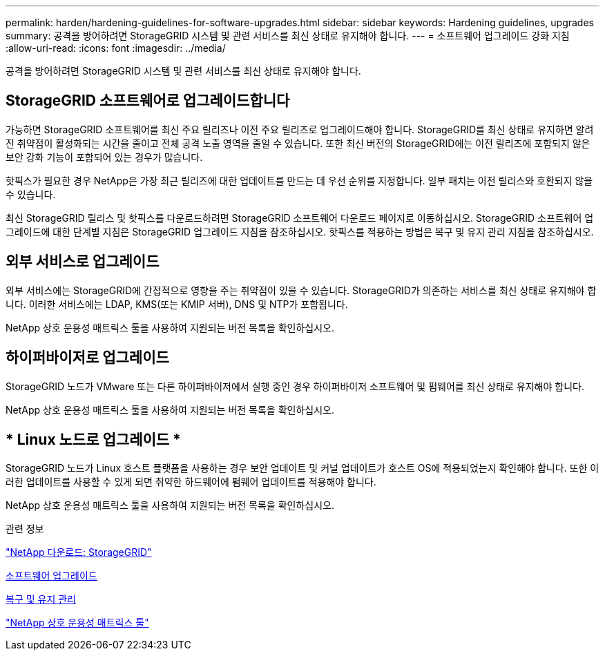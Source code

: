 ---
permalink: harden/hardening-guidelines-for-software-upgrades.html 
sidebar: sidebar 
keywords: Hardening guidelines, upgrades 
summary: 공격을 방어하려면 StorageGRID 시스템 및 관련 서비스를 최신 상태로 유지해야 합니다. 
---
= 소프트웨어 업그레이드 강화 지침
:allow-uri-read: 
:icons: font
:imagesdir: ../media/


[role="lead"]
공격을 방어하려면 StorageGRID 시스템 및 관련 서비스를 최신 상태로 유지해야 합니다.



== StorageGRID 소프트웨어로 업그레이드합니다

가능하면 StorageGRID 소프트웨어를 최신 주요 릴리즈나 이전 주요 릴리즈로 업그레이드해야 합니다. StorageGRID를 최신 상태로 유지하면 알려진 취약점이 활성화되는 시간을 줄이고 전체 공격 노출 영역을 줄일 수 있습니다. 또한 최신 버전의 StorageGRID에는 이전 릴리즈에 포함되지 않은 보안 강화 기능이 포함되어 있는 경우가 많습니다.

핫픽스가 필요한 경우 NetApp은 가장 최근 릴리즈에 대한 업데이트를 만드는 데 우선 순위를 지정합니다. 일부 패치는 이전 릴리스와 호환되지 않을 수 있습니다.

최신 StorageGRID 릴리스 및 핫픽스를 다운로드하려면 StorageGRID 소프트웨어 다운로드 페이지로 이동하십시오. StorageGRID 소프트웨어 업그레이드에 대한 단계별 지침은 StorageGRID 업그레이드 지침을 참조하십시오. 핫픽스를 적용하는 방법은 복구 및 유지 관리 지침을 참조하십시오.



== 외부 서비스로 업그레이드

외부 서비스에는 StorageGRID에 간접적으로 영향을 주는 취약점이 있을 수 있습니다. StorageGRID가 의존하는 서비스를 최신 상태로 유지해야 합니다. 이러한 서비스에는 LDAP, KMS(또는 KMIP 서버), DNS 및 NTP가 포함됩니다.

NetApp 상호 운용성 매트릭스 툴을 사용하여 지원되는 버전 목록을 확인하십시오.



== 하이퍼바이저로 업그레이드

StorageGRID 노드가 VMware 또는 다른 하이퍼바이저에서 실행 중인 경우 하이퍼바이저 소프트웨어 및 펌웨어를 최신 상태로 유지해야 합니다.

NetApp 상호 운용성 매트릭스 툴을 사용하여 지원되는 버전 목록을 확인하십시오.



== * Linux 노드로 업그레이드 *

StorageGRID 노드가 Linux 호스트 플랫폼을 사용하는 경우 보안 업데이트 및 커널 업데이트가 호스트 OS에 적용되었는지 확인해야 합니다. 또한 이러한 업데이트를 사용할 수 있게 되면 취약한 하드웨어에 펌웨어 업데이트를 적용해야 합니다.

NetApp 상호 운용성 매트릭스 툴을 사용하여 지원되는 버전 목록을 확인하십시오.

.관련 정보
https://mysupport.netapp.com/site/products/all/details/storagegrid/downloads-tab["NetApp 다운로드: StorageGRID"^]

xref:../upgrade/index.adoc[소프트웨어 업그레이드]

xref:../maintain/index.adoc[복구 및 유지 관리]

https://mysupport.netapp.com/matrix["NetApp 상호 운용성 매트릭스 툴"^]

